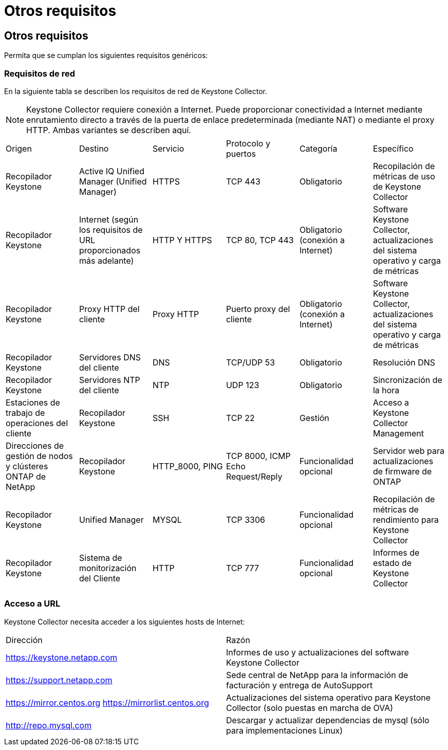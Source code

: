 = Otros requisitos
:allow-uri-read: 




== Otros requisitos

Permita que se cumplan los siguientes requisitos genéricos:



=== Requisitos de red

En la siguiente tabla se describen los requisitos de red de Keystone Collector.


NOTE: Keystone Collector requiere conexión a Internet. Puede proporcionar conectividad a Internet mediante enrutamiento directo a través de la puerta de enlace predeterminada (mediante NAT) o mediante el proxy HTTP. Ambas variantes se describen aquí.

|===


| Origen | Destino | Servicio | Protocolo y puertos | Categoría | Específico 


 a| 
Recopilador Keystone
 a| 
Active IQ Unified Manager (Unified Manager)
 a| 
HTTPS
 a| 
TCP 443
 a| 
Obligatorio
 a| 
Recopilación de métricas de uso de Keystone Collector



 a| 
Recopilador Keystone
 a| 
Internet (según los requisitos de URL proporcionados más adelante)
 a| 
HTTP Y HTTPS
 a| 
TCP 80, TCP 443
 a| 
Obligatorio (conexión a Internet)
 a| 
Software Keystone Collector, actualizaciones del sistema operativo y carga de métricas



 a| 
Recopilador Keystone
 a| 
Proxy HTTP del cliente
 a| 
Proxy HTTP
 a| 
Puerto proxy del cliente
 a| 
Obligatorio (conexión a Internet)
 a| 
Software Keystone Collector, actualizaciones del sistema operativo y carga de métricas



 a| 
Recopilador Keystone
 a| 
Servidores DNS del cliente
 a| 
DNS
 a| 
TCP/UDP 53
 a| 
Obligatorio
 a| 
Resolución DNS



 a| 
Recopilador Keystone
 a| 
Servidores NTP del cliente
 a| 
NTP
 a| 
UDP 123
 a| 
Obligatorio
 a| 
Sincronización de la hora



 a| 
Estaciones de trabajo de operaciones del cliente
 a| 
Recopilador Keystone
 a| 
SSH
 a| 
TCP 22
 a| 
Gestión
 a| 
Acceso a Keystone Collector Management



 a| 
Direcciones de gestión de nodos y clústeres ONTAP de NetApp
 a| 
Recopilador Keystone
 a| 
HTTP_8000, PING
 a| 
TCP 8000, ICMP Echo Request/Reply
 a| 
Funcionalidad opcional
 a| 
Servidor web para actualizaciones de firmware de ONTAP



 a| 
Recopilador Keystone
 a| 
Unified Manager
 a| 
MYSQL
 a| 
TCP 3306
 a| 
Funcionalidad opcional
 a| 
Recopilación de métricas de rendimiento para Keystone Collector



 a| 
Recopilador Keystone
 a| 
Sistema de monitorización del Cliente
 a| 
HTTP
 a| 
TCP 777
 a| 
Funcionalidad opcional
 a| 
Informes de estado de Keystone Collector

|===


=== Acceso a URL

Keystone Collector necesita acceder a los siguientes hosts de Internet:

|===


| Dirección | Razón 


 a| 
https://keystone.netapp.com[]
 a| 
Informes de uso y actualizaciones del software Keystone Collector



 a| 
https://support.netapp.com[]
 a| 
Sede central de NetApp para la información de facturación y entrega de AutoSupport



 a| 
https://mirror.centos.org[]
https://mirrorlist.centos.org[]
 a| 
Actualizaciones del sistema operativo para Keystone Collector (solo puestas en marcha de OVA)



 a| 
http://repo.mysql.com[]
 a| 
Descargar y actualizar dependencias de mysql (sólo para implementaciones Linux)

|===
